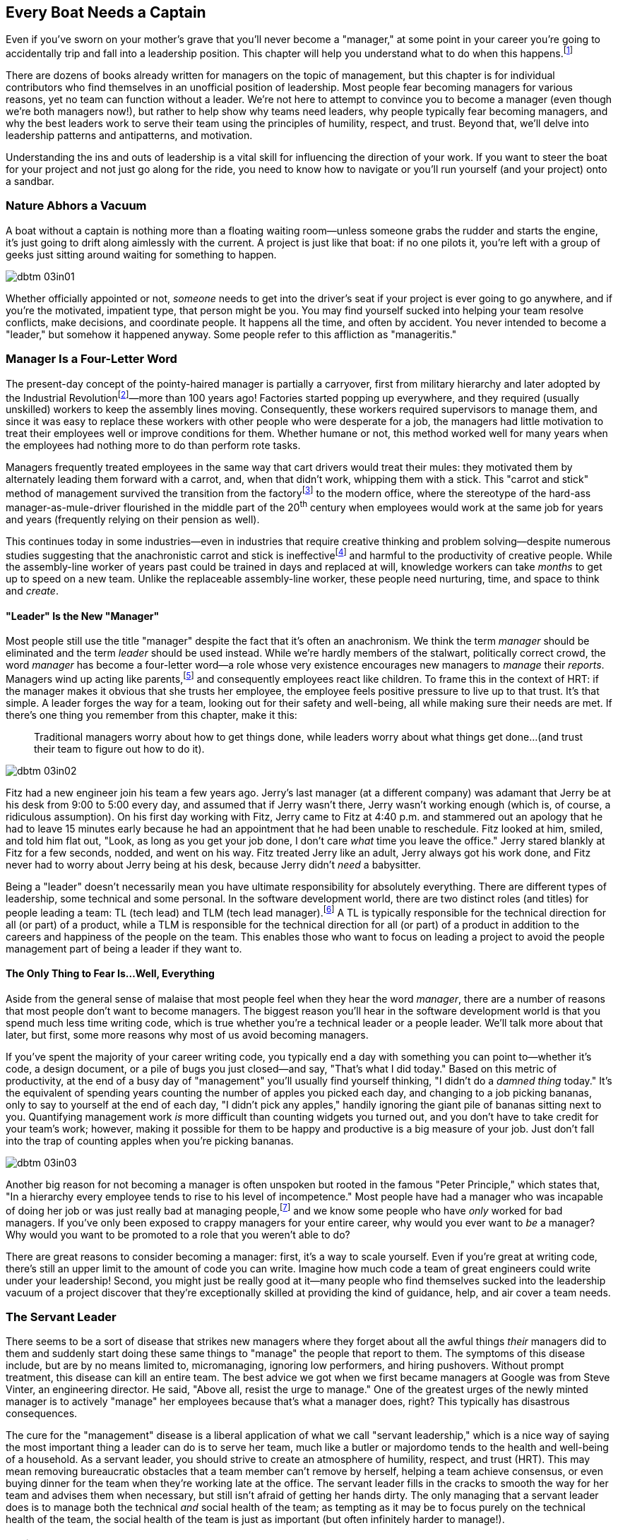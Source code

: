 
[[every_boat_needs_a_captain]]
== Every Boat Needs a Captain

((("leaders", id="ixch03asciidoc0", range="startofrange")))Even if you've sworn on your mother's grave that you'll never become a
"manager," at some point in your career you're going to accidentally
trip and fall into a leadership position. This chapter will help you
understand what to do when this
happens.footnote:[Even if you're an individual
contributor and not anywhere near a leadership position, this chapter
will help you better understand your manager.]

There are dozens of books already written for managers on the topic of
management, but this chapter is for individual contributors who find
themselves in an unofficial position of leadership. Most people fear
becoming managers for various reasons, yet no team can function
without a leader. We're not here to attempt to convince you to become
a manager (even though we're both managers now!), but rather to help
show why teams need leaders, why people typically fear becoming
managers, and why the best leaders work to serve their team using the
principles of humility, respect, and trust. Beyond that, we'll delve
into leadership patterns and antipatterns, and motivation.

Understanding the ins and outs of leadership is a vital skill for
influencing the direction of your work. If you want to steer the boat
for your project and not just go along for the ride, you need to know
how to navigate or you'll run yourself (and your project) onto a
sandbar.

[[nature_abhors_a_vacuum]]
=== Nature Abhors a Vacuum

((("leaders","need for")))A boat without a captain is nothing more than a floating waiting
room—unless someone grabs the rudder and starts the engine, it's just
going to drift along pass:[<span class="keep-together">aimlessly</span>] with the current. A project is just
like that boat: if no one pilots it, you're left with a group of geeks
just sitting around waiting for something to pass:[<span class="keep-together">happen</span>].


[[image_no_caption-id015]]
image::images/dbtm_03in01.png[]

Whether officially appointed or not, __someone__ needs to get into the
driver's seat if your project is ever going to go anywhere, and if
you're the motivated, impatient type, that person might be you. You
may find yourself sucked into helping your team resolve conflicts,
make decisions, and coordinate people. It happens all the time, and
often by accident. You never intended to become a "leader," but
somehow it happened anyway. Some people refer to this affliction as
"manageritis."

[[deprecated_manager]]
=== Manager Is a Four-Letter Word

((("leaders","and managers", id="ixch03asciidoc1", range="startofrange")))((("managers","and leaders", id="ixch03asciidoc2", range="startofrange")))The present-day ((("managers","origins of")))concept of the pointy-haired manager is partially a
carryover, first from military hierarchy and later adopted by the
((("Industrial Revolution")))Industrial
Revolutionfootnote:[In Europe, it started in the
18^th^ century and in the United States, in the 19^th^ century.]—more than
100 years ago! Factories started popping up everywhere, and they
required (usually unskilled) workers to keep the assembly lines
moving. Consequently, these workers required supervisors to manage
them, and since it was easy to replace these workers with other people
who were desperate for a job, the managers had little motivation to
treat their employees well or improve conditions for them. Whether
humane or not, this method worked well for many years when the
employees had nothing more to do than perform rote tasks.

Managers frequently treated employees in the same way that cart
drivers would treat their mules: they motivated them by alternately
leading them forward with a carrot, and, when that didn't work,
whipping them with a stick. This "carrot and stick" method of management survived ((("scientific management")))((("taylorism")))the
transition from the factoryfootnote:[ For more
fascinating information on optimizing the movements of factory
workers, read up on Scientific Management or Taylorism, especially its
effects on worker morale.] to the modern office, where the stereotype
of the hard-ass manager-as-mule-driver flourished in the middle part
of the 20^th^ century when employees would work at the same job for
years and years (frequently relying on their pension as well).

This continues today in some industries—even in industries that
require creative thinking and problem solving—despite numerous studies
suggesting that the anachronistic carrot and stick is
ineffectivefootnote:[link:$$http://www.ted.com/talks/dan_pink_on_motivation.html$$[]]
and harmful to the productivity of creative people. While the
assembly-line worker of years past could be trained in days and
replaced at will, knowledge workers can take __months__ to get up to
speed on a new team. Unlike the replaceable assembly-line worker,
these people need nurturing, time, and space to think and __create__.

[[leader_is_the_new_manager]]
==== "Leader" Is the New "Manager"

((("leaders","as new manager", id="ixch03asciidoc3", range="startofrange")))Most people still use the title "manager" despite the fact that it's
often an anachronism. We think the term __manager__ should be
eliminated and the term __leader__ should be used instead. While we're
hardly members of the stalwart, politically correct crowd, the word
__manager__ has become a four-letter word—a role whose very existence
encourages new managers to __manage__ their __reports__. Managers wind
up acting like parents,footnote:[If you have kids,
the odds are good that you can remember with startling clarity the
first time you said something to your child that made you stop and
exclaim (perhaps even aloud): "Holy crap, I've become my mother."] and
consequently employees react like children. ((("HRT (humility, respect, trust)","leadership and")))((("trust","leadership and")))To frame this in the
context of HRT: if the manager makes it obvious that she trusts her
employee, the employee feels positive pressure to live up to that
trust. It's that simple. A leader forges the way for a team, looking
out for their safety and well-being, all while making sure their needs
are met. If there's one thing you remember from this chapter, make it
this:

[quote]
____
Traditional  managers worry  about  how to  get  things done,  while
leaders worry  about what things get  done…(and trust  their team to
figure  out  how  to  do it).
____



[[image_no_caption-id016]]
image::images/dbtm_03in02.png[]

Fitz had a new engineer join his team a few years ago. Jerry's last
manager (at a different company) was adamant that Jerry be at his desk
from 9:00 to 5:00 every day, and assumed that if Jerry wasn't there,
Jerry wasn't working enough (which is, of course, a ridiculous
assumption). On his first day working with Fitz, Jerry came to Fitz at
4:40 p.m. and stammered out an apology that he had to leave 15 minutes
early because he had an appointment that he had been unable to
reschedule. Fitz looked at him, smiled, and told him flat out, "Look,
as long as you get your job done, I don't care __what__ time you leave
the office." Jerry stared blankly at Fitz for a few seconds, nodded,
and went on his way. Fitz treated Jerry like an adult, Jerry always
got his work done, and Fitz never
had to worry about Jerry being at his desk, because Jerry didn't
__need__ a babysitter.

((("responsibility","leadership and")))Being a "leader" doesn't necessarily mean you have ultimate
responsibility for absolutely everything. There are different types of
leadership, some technical and some personal. In the software
development world, there are two distinct roles (and titles) for
people leading a team: TL (tech lead) and TLM (tech lead manager).footnote:[We
use the word __manager__ here to mean nothing more than "has people
who are reporting to her," as opposed to "must bark commands at
people."] A TL is typically responsible for the technical direction
for all (or part) of a product, while a TLM is responsible for the
technical direction for all (or part) of a product in addition to the
careers and happiness of the people on the team. This enables those
who want to focus on leading a project to avoid the people management
part of being a leader if they want to.(((range="endofrange", startref="ixch03asciidoc3")))

[[the_only_thing_to_fear_is_hellip_well_ev]]
==== The Only Thing to Fear Is…Well, Everything

((("leaders","reasons not to become")))Aside from the general sense of malaise that most people feel when
they hear the word __manager__, there are a number of reasons that
most people don't want to become managers. The biggest reason you'll
hear in the software development world is that you spend much less
time writing code, which is true whether you're a technical leader or
a people leader. We'll talk more about that later, but first, some
more reasons why most of us avoid becoming managers.

If you've spent the majority of your career writing code, you
typically end a day with something you can point to—whether it's code,
a design document, or a pile of bugs you just closed—and say, "That's
what I did today." Based on this metric of productivity, at the end of
a busy day of "management" you'll usually find yourself thinking, "I
didn't do a __damned thing__ today." It's the equivalent of spending
years counting the number of apples you picked each day, and changing
to a job picking bananas, only to say to yourself at the end of each
day, "I didn't pick any apples," handily ignoring the giant pile of
bananas sitting next to you. Quantifying management work __is__ more difficult than
counting widgets you turned out, and you don't have to take credit for
your team's work; however, making it possible for them to be happy and
productive is a big measure of your job. Just don't fall into the trap
of counting apples when you're picking bananas.


[[image_no_caption-id017]]
image::images/dbtm_03in03.png[]

((("Peter Principle")))Another big reason for not becoming a manager is often unspoken but
rooted in the famous "Peter Principle," which
states that, "In a hierarchy every employee tends to rise to his level
of incompetence." Most people have had a manager who was incapable of
doing her job or was just really bad at managing
people,footnote:[Yet another reason companies
shouldn't force people into management as part of a career path: if an
engineer is able to write reams of great code and has no desire at all
to manage people or lead a team, by forcing her into a management or
tech lead role you're losing a great engineer and gaining a crappy
manager. This is not only a bad idea, but it's actively harmful.] and
we know some people who have __only__ worked for bad managers. If
you've only been exposed to crappy managers for your entire career,
why would you ever want to __be__ a manager? Why would you want to be
promoted to a role that you weren't able to do?

There are great reasons to consider becoming a manager: first, it's a
way to scale yourself. Even if you're great at writing code, there's
still an upper limit to the amount of code you can write. Imagine how
much code a team of great engineers could write under your leadership!
Second, you might just be really good at it—many people who find
themselves sucked into the leadership vacuum of a project discover
that they're exceptionally skilled at providing the kind of guidance,
help, and air cover a team needs.(((range="endofrange", startref="ixch03asciidoc2")))(((range="endofrange", startref="ixch03asciidoc1")))

[[the_servant_leader]]
=== The Servant Leader

((("leaders","servant")))((("servant leaders")))There seems to be a sort of disease that strikes new managers where
they forget about all the awful things __their__ managers did to them
and suddenly start doing these same things to "manage" the people that
report to them. The symptoms of this disease include, but are by no
means limited to, micromanaging, ignoring low performers, and hiring
pushovers. Without prompt treatment, this disease can kill an entire
team. The best advice we got when we first became managers at Google
was from Steve((("Vinter, Steve"))) Vinter, an engineering
director. He said, "Above all, resist the urge to manage."  One of the
greatest urges of the newly minted manager is to actively "manage" her
employees because that's what a manager does, right? This typically
has disastrous consequences.

The cure for the "management" disease is a liberal application of what
we call "servant leadership," which is a nice way of saying the most important thing a
leader can do is to serve her team, much like a butler or majordomo
tends to the health and well-being of a household. ((("HRT (humility, respect, trust)","and servant leaders")))As a servant
leader, you should strive to create an atmosphere of humility,
respect, and trust (HRT). This may mean removing bureaucratic
obstacles that a team member can't remove by herself, helping a team
achieve consensus, or even buying dinner for the team when they're
working late at the office. The servant leader fills in the cracks to
smooth the way for her team and advises them when necessary, but
still isn't afraid of getting her hands dirty. The only managing that
a servant leader does is to manage both the technical __and__ social
health of the team; as tempting as it may be to focus purely on the
technical health of the team, the social health of the team is just as
important (but often infinitely harder to manage!).

[[antipatterns]]
=== Antipatterns

((("leaders","antipatterns for", id="ixch03asciidoc4", range="startofrange")))((("leaders","behaviors to avoid", id="ixch03asciidoc5", range="startofrange")))Before we go over a litany of "design patterns" for successful
leaders, we're going to review a
collection of the patterns you __don't__ want to follow if you want to
be a successful leader. We've observed these destructive patterns in a
handful of bad leaders we've encountered in our careers, and in more
than a few cases, pass:[<span class="keep-together">ourselves</span>].footnote:[See the section
on failure, in <<building_an_awesome_team_culture>>.]

[[antipattern_hire_pushovers]]
==== Antipattern: Hire Pushovers

((("antipatterns, leadership","hiring pushovers")))((("pushovers")))If you're a manager and you're feeling insecure in your role (for
whatever reason), one way to make sure no one questions your authority
or threatens your job is to hire people you can push around. You can
achieve this by hiring people who aren't as smart or ambitious as you
are, or just people who are more insecure than you. While this will
cement your position as the team leader and decision maker, it will
mean a lot more work for you. Your team won't be able to make a move
without you leading them like dogs on a leash. If you build a team of
pushovers, you probably can't take a vacation; the moment you leave
the room, productivity comes to a screeching halt. But surely this is
a small price to pay for feeling secure in your job, right?

Instead, you should strive to hire people who are smarter than you and
can replace you. This can be difficult because these very same people
will challenge you on a regular basis (in addition to letting you know
in no uncertain terms when you screw up). These very same people will
also consistently impress you and make great things happen. They'll be
able to direct themselves to a much greater extent, and some will be
eager to lead the team as well. You shouldn't see this as an attempt
to usurp your power, but rather as an opportunity for you to lead an
additional team, investigate new opportunities, or even take a
vacation without worrying about checking in on the team every day to
make sure they're getting their work done.

[[antipattern_ignore_low_performers]]
==== Antipattern: Ignore Low Performers

((("antipatterns, leadership","ignoring low performers")))((("low performers")))Early in Fitz's career as a team leader at Google, the time came for
him to hand out bonus letters to his team, and he grinned as he told
his manager, "I __love__ being a manager!" Without missing a beat,
Fitz's manager, a long-time industry veteran, replied, "Sometimes you
get to be the tooth fairy, other times you have to be the
dentist."

It's never any fun to pull teeth. We've seen team leaders do all the
right things to build incredibly strong teams, only to have these
teams fail to excel (and eventually fall apart) because of just one or
two low performers. We understand that the human
aspect is the hardest part of writing software, but the hardest part
of dealing with humans is handling someone who isn't meeting
expectations. Sometimes people miss expectations because they're not
working long enough or hard enough, but the most difficult cases are
when someone just isn't capable of doing his job no matter how long or
hard he works.

((("hope, limitations of")))The team at Google that is responsible for keeping all of their
services running has a motto: "Hope is not a strategy." And nowhere is hope more overused as a strategy
than in dealing with a low performer. Most team leaders grit their
teeth, avert their eyes, and just hope that the low performer either
magically gets better or just goes away. Yet it is extremely rare that
this person does either.

While the leader is hoping and the low performer isn't getting better
(or leaving), high performers on the team waste valuable time pulling
the low performer along and team morale leaks away into the ether. You
can be sure that the team knows they're there even if you're ignoring
them—the rest of the team is acutely aware of who the low performers are, because they have to carry
them.

Ignoring
low performers is also a way to keep new high performers from joining
your team, and a way to encourage existing high performers to
leave. You eventually wind up with a whole team of low performers
because they're the only ones who __can't__ leave of their own
volition. Lastly, you aren't even doing __the low performer__ any
favors by keeping him on the team; often, someone who wouldn't do well
on your team would actually have plenty of impact somewhere else.

The benefit of dealing with a low performer as quickly as possible is
that you can put yourself in the position of helping him up __or__
out. If you deal with a low performer right away, you'll oftentimes
find that he merely needs some encouragement or direction to slip into
a higher state of productivity. If you wait too long to deal with a
low performer, his relationship with the team is
going to be so sour and you're going to be so frustrated that you're
not going to be able to help him.

How does one coach a low performer effectively? It turns out
that the two of us have (unfortunately) had quite a lot of experience
in this area, gained through painful trial and error. The best
analogy is to imagine you're helping a limping person learn to walk
again, then jog, then run alongside the rest of the team. It almost
always requires temporary micromanagement—but still a whole lot of
HRT, particularly respect. Set up a specific time frame (say, two or
three months), and some very specific goals you expect him to achieve
in that period. Make the goals small and incremental, so there's an
opportunity for lots of small successes. Meet with the team member
every week to check on progress, and be sure you set really explicit
expectations around each upcoming milestone, so it's easy to measure
success or failure. If the low
performer can't keep up, it will become quite obvious to __both__ of
you early in the process. At this point, the person will often
acknowledge that things aren't going well and decide to quit; in other
cases, determination will kick in and he'll "up his game" to meet
expectations. Either way, by working directly with the low performer
you're catalyzing important and necessary changes.

[[antipattern_ignore_human_issues]]
==== Antipattern: Ignore Human Issues

((("antipatterns, leadership","ignoring human issues")))((("human issues, ignoring")))As we've said before, a team leader has two major areas of focus for
his team: the social and the technical. It's rather common for leaders
to be stronger in the technical side, and since most leaders are
promoted from a technical job (where the primary goal of their job was
to solve technical problems), they tend to ignore human issues. It's
tempting to focus all your energy on the technical side of your team
because, as an individual contributor, you spend the vast majority of your time
solving technical problems. When you were a student, your
classes were all about learning the technical ins and outs of your
work. Now that you're a leader, however, you ignore the human element
of your team at your own peril.

Let's start with an example of a leader ignoring the human element in his team. Years
ago, a close friend of Fitz's—we'll call him
Jake—had his first child. Jake and Fitz had worked together for years, both remotely and
in the same office, so in the weeks following the arrival of the new
baby, Jake worked from home. This worked out great for Jake and his
wife, and Fitz was totally fine with it as he was already used to
working remotely with Jake. They were their usual productive selves
until their manager, Pablo (who worked in a different office), found
out that Jake was working from home for most of the week. Pablo was
upset that Jake wasn't going into the office to work with Fitz,
despite the fact that Jake was just as productive as always and that
Fitz was fine with the situation. Jake attempted to explain to Pablo
that he was just as productive as he would be if he came into the
office, and that it was much easier on both him and his wife for him
to mostly work from home for a few weeks. Pablo's response: "Dude,
people have kids __all the time__. You need to go into the office."
Needless to say, Jake (normally a mild-mannered engineer) was enraged
and lost a lot of respect for Pablo.

There are numerous ways that Pablo could have handled this
differently: he could have showed some understanding that Jake wanted
to be home more for his wife and, if his productivity and team weren't
being affected, just let
him continue to do so for a while. He could have negotiated that Jake
go into the office for one or two days a week until things settled
down. Regardless of the end result, a little bit of empathy would have
gone a long way toward keeping Jake happy in this situation.

[[antipattern_be_everyones_friend]]
==== Antipattern: Be Everyone's Friend

((("antipatterns, leadership","being everyone's friend")))((("friendships","and leadership antipatterns")))The first foray that most people have into leadership is when they
become the lead of a team of which they were formerly members. Many
leads don't want to lose the friendships they've
cultivated with their teams, so they will sometimes work extra hard to
maintain friendships with their team members after becoming a team
lead. This can be a recipe for disaster and for a lot of broken
friendships. Don't confuse friendship with leading with a soft touch:
when you hold power over someone's career, he may feel pressure to
artificially reciprocate gestures of friendship.

Remember that you can lead a team and build consensus without being a
peer of your team (or a monumental hard-ass). Likewise, you can be a
tough leader without tossing your existing friendships to the
wind. We've found that having lunch with your team can be an effective
way to stay socially connected to them without making them
uncomfortable—this gives you a chance to have informal conversations
outside the normal work environment.

Sometimes it can be tricky to move into a management role over someone
who has been a good friend and a peer. If the friend who is
being managed is not self-managing and is not a hard worker,
it can be stressful for everyone. We recommend that you avoid getting
into this situation whenever possible.

[[antipattern_compromise_the_hiring_bar]]
==== Antipattern: Compromise the Hiring Bar

((("antipatterns, leadership","compromising the hiring bar")))((("hiring, compromised standards for")))Steve Jobs once((("Jobs, Steve"))) said: &#x201c;__A__ people hire other
__A__ people; __B__ people hire __C__ people." It's incredibly easy to
fall victim to this adage, and even more so when you're trying to hire
quickly. A common approach we've seen is that a team needs to hire
five engineers, so they sift through their pile of applications,
interview 40 or 50 people, and pick the best 5 __regardless of
whether they meet the hiring bar__. This is one of the fastest ways to
build a mediocre team.

The cost of finding the right person—whether by paying recruiters,
paying advertising, or pounding the pavement for references—pales in
comparison to the cost of dealing with an employee you never should
have hired in the first place. This "cost" manifests itself in lost
team productivity, team stress, time spent managing the employee up or
out, and the paperwork and stress involved in firing the
employee. That's assuming, of course, that you try to avoid the
monumental cost of just leaving him on the team. If you're managing a
team where you don't have a say over hiring and you're unhappy with
the hires being made for your team, you need to fight tooth and nail
for higher-quality engineers. If you still keep getting handed
substandard engineers, maybe it's time to look for another
job. Without the raw materials for a great team, you're
doomed.

[[antipattern_treat_your_team_like_childre]]
==== Antipattern: Treat Your Team Like Children

((("antipatterns, leadership","treating team like children")))((("children, treating team like")))((("disrespect")))((("micromanagement")))((("trust","and micromanagement")))The best way to show your team you don't trust them is to treat them
like kids—people tend to act the way you treat them, so if you treat
them like children or prisoners, don't be surprised when that's how
they behave. You can manifest this behavior by micromanaging them or
simply by being disrespectful of their abilities and giving them no
opportunity to be responsible for their work. If it's permanently
necessary to micromanage people because you don't trust them, you've
got a hiring failure on your hands. Well, it's a failure unless your
goal was to build a team that you can spend the rest of your life
babysitting. If you hire people worthy of trust and show these people
you trust them, they'll usually rise to the occasion (sticking with
the basic premise, as we mentioned earlier, that you've hired good
people).

Fitz runs a conference in Chicago that used to be at a site rented
from a local institution. The first time Fitz went to get access to
the venue for the conference, the facilities manager gave Fitz a brief
tour of the place to make sure he knew where everything was. The
manager then handed him the key to the building and told Fitz that
he'd get the key back from him next week. There was no list of "dos
and dont's," and no extensive supervision for the event, and as a
result Fitz and his team felt responsible for taking take care of the
facility as though it were their own, going above and beyond the
expectations of keeping the place clean and organized.

The results of this level of trust go all the way from keys to a
building to office and computer supplies. As another example, Google
provides employees with cabinets stocked with various and sundry
office supplies (e.g., pens, notebooks, and other "legacy" implements
of creation) that are free to take as employees need them. The IT
department runs numerous "Tech Stops" that provide self-service areas
that are like a mini electronics store. These contain lots of computer
accessories and doodads (e.g., power supplies, cables, mice, USB
drives, etc.) that would be easy to just grab and walk off with,
but since Google employees are being entrusted to check these items out,
they feel a responsibility to Do The Right Thing. Many people from
typical corporations react in horror to hearing this, exclaiming that
surely Google is hemorrhaging money due to people "stealing" these
items. That's certainly possible, but what about the costs of having a
workforce that behaves like children? Surely that's more
expensive than the price of a few pens and USB cables.(((range="endofrange", startref="ixch03asciidoc5")))(((range="endofrange", startref="ixch03asciidoc4")))

[[leadership_patterns]]
=== Leadership Patterns

((("leaders","patterns for effective", id="ixch03asciidoc6", range="startofrange")))((("patterns, leadership", id="ixch03asciidoc7", range="startofrange")))These are a collection of behavior patterns for successful leadership
that we've learned from experience, from watching other successful
leaders, and, most of all, from our own leadership mentors. These
patterns are not only those that we've had great success implementing,
but the patterns that we've always respected the most in the leaders
that we follow.

[[lose_the_ego-id001]]
==== Lose the Ego

((("ego","and effective leadership")))((("patterns, leadership","losing the ego")))We talked about "losing the ego" in
<<the_myth_of_the_genius_programmer>> when we first examined HRT, but
it's especially important when you're playing the role of servant
leader. This pattern is frequently misunderstood as encouraging
leaders to be a doormat and let their team walk all over them, but
that's not the case at all. We admit that there's a fine line between
being humble and letting others take advantage of you, but humility is
__not__ the same as lacking confidence. You can still have
self-confidence and opinions without being an
egomaniac. Big personal egos are hard to handle on any team,
especially in the team's leader. Instead, you should work to cultivate
a strong((("team ego"))) collective __team__ ego and identity.

Part of "losing the ego" is
something we've covered already: you need to trust your team. That
means respecting the abilities and prior accomplishments of the team
members, even if they're new to your team.

If you're not micromanaging your team, you can be pretty certain the
folks working in the trenches know the details of their work better
than you do. This means that while you may be the one driving the team
to consensus and helping to set the direction, the nuts and bolts of
how to accomplish your goals are best decided by the people who are
putting the product together. This gives them not only a greater sense
of ownership, but also a greater sense of accountability and
responsibility for the success (or failure!) of their product. If
you've got a good team and you let them set the bar for the quality
and rate of their work, they'll accomplish more than they would by you
standing over them with a carrot and a stick.

Most people new to a leadership role feel an enormous responsibility
to get everything right, to know everything, and to have all the
answers. We can assure you that you will not get everything right, nor
will you have all the answers, and if you act like you do, you'll
quickly lose the respect of your team. A lot of this comes down to
having a basic sense of security in your role. Think back to when you
were an individual contributor; you could smell insecurity a mile
away. Try to appreciate inquiry: when someone questions a decision or
statement you made, remember that this person is usually just trying
to better understand you. If you encourage inquiry, you're much more
likely to get the kind of constructive
criticism that will make you a better leader of a better team. Finding
people who will give you good constructive criticism is incredibly difficult, and
it's even harder to get this kind of criticism from people who "work
for you." Think about the big picture of what you're trying to
accomplish as a team, and accept feedback and criticism openly; avoid
the urge to be territorial.

The last part of losing the ego is a simple one,
but many engineers would rather be boiled in oil than do it: apologize
when you make a mistake. And we don't mean you should just sprinkle
"I'm sorry" throughout your conversation like salt on popcorn—you have
to sincerely mean it. You are absolutely going to make mistakes, and
whether you admit it or not your team is going to know you've made a
mistake. They'll know regardless of whether they talk to you or not
(and one thing is guaranteed: they __will__ talk about it with one
another). Apologizing doesn't cost
money. People have enormous respect for leaders who apologize when they screw up, and contrary
to popular belief it doesn't make you vulnerable. In fact, you'll
usually gain respect from people when you apologize, because
apologizing tells people you are level-headed, good at assessing
situations, and—coming back to HRT—humble.

[role="pagebreak-before"]
[[be_a_zen_master]]
==== Be a Zen Master

((("calm leadership", id="ixch03asciidoc8", range="startofrange")))((("patterns, leadership","being a Zen master", id="ixch03asciidoc9", range="startofrange")))((("patterns, leadership","maintaining calm", id="ixch03asciidoc10", range="startofrange")))((("Zen master, leader as", id="ixch03asciidoc11", range="startofrange")))As an engineer, you likely developed an excellent sense of skepticism
and cynicism, but this can be a liability when you're trying to lead a
team. That's not to say you should be naïvely optimistic at every
turn, but you would do well to be less vocally skeptical while still
letting your team know you're aware of the intricacies and obstacles
involved in your work. Mediating your reactions and maintaining your
calm is more important as you lead more people, because your team will
(both unconsciously and consciously) look to you for clues on how to
act and react to whatever is going on around you.


[[image_no_caption-id018]]
image::images/dbtm_03in04.png[]

((("chain of gears, org chart as")))((("org chart, chain of gears analogy for")))A simple way to visualize this effect is to see your company's org
chart as a chain of gears, with the individual contributor as a tiny
gear with just a few teeth all the
way at one end, and each successive manager above her as another gear,
ending with the CEO as the largest gear with many hundreds of
teeth. This means every time that individual's "manager gear" (with
maybe a few dozen teeth) makes a single revolution, the "individual's
gear" makes two or three revolutions. And the CEO can make a small
movement and send the hapless employee, at the end of a chain of six
or seven gears, spinning wildly! The farther you move up the chain,
the faster you can set the gears below you spinning, whether you
intend to or not.


[[image_no_caption-id019]]
image::images/dbtm_03in05.png[]

Another way of thinking about this is the maxim that the __leader is
always on stage.__ This means that if you're in an overt leadership
position, you are always being watched: not just when you run a
meeting or give a talk, but even when you're just sitting at your desk
answering emails.  Your peers are watching you for subtle clues in
your body language, your reactions to small talk, and your signals as
you eat lunch.  Do they read confidence or fear?  As a leader, your
job is to inspire, but inspiration is a 24/7 job.  Your visible
attitude about absolutely everything--no matter how trivial--is
unconsciously noticed and spreads infectiously to your team.

Fitz had a manager, Bill,footnote:[His real name.]
who truly mastered the ability to maintain calm at all times. No
matter what blew up, no matter what crazy thing happened, no matter
how big the firestorm, Bill would never panic. Most of the time he'd
place one arm across his chest, rest his chin in his hand, and ask
questions about the problem, usually to a completely panicked
employee. This had the effect of calming her and helping her to focus
on solving the problem instead of running around in a
chicken-with-its-head-cut-off mode. Fitz used to joke that if someone
came in and told Bill 19 of the company's offices had been attacked by
space aliens, Bill's response would be, "Any idea why they didn't make
it an even 20?"

((("questions, asking","for effective leadership")))This brings us to another Zen
management trick: asking questions. When a team member asks you for
advice, it's usually pretty exciting because you're finally getting
the chance to fix something! That's exactly what you did for years
before moving into a leadership position, so you usually go
__leaping__ into solution mode, but that is the last place you should
be. The person asking for advice typically doesn't want you to solve
her problem, but rather to help __her__ solve it, and the easiest way
to do this is to ask her questions. This isn't to say you should
replace yourself with a Magic 8 Ball, which would be maddening and
unhelpful. Instead, you can apply some HRT and try to help her solve
the problem on her own by trying to refine and explore her
problem. This will usually lead the employee to the
answer,footnote:[See also "Rubber duck
debugging,"
link:$$http://en.wikipedia.org/wiki/Rubber_duck_debugging$$[].] and it
will be __her__ answer, which leads back to the ownership and
responsibility we went over earlier in this chapter. Whether you have
the answer or not, using this technique will almost always leave the
employee with the impression that you did. Tricky, eh? Socrates would
be proud of you.(((range="endofrange", startref="ixch03asciidoc11")))(((range="endofrange", startref="ixch03asciidoc10")))(((range="endofrange", startref="ixch03asciidoc9")))(((range="endofrange", startref="ixch03asciidoc8")))

[[be_a_catalyst]]
==== Be a Catalyst

((("catalyst, leader as", id="ixch03asciidoc12", range="startofrange")))((("patterns, leadership","being a catalyst", id="ixch03asciidoc13", range="startofrange")))In chemistry a catalyst is something that accelerates a chemical
reaction, but which itself is not consumed in the reaction. One of the
ways in which catalysts (e.g., enzymes) work is to bring
reactants into close proximity: instead of bouncing around randomly in
a solution, the reactants are much more likely to favorably interact
with one another when the catalyst helps bring them together. This is
a role you'll often need to play as a leader, and there are a number
of ways you can go about it.

((("consensus building")))One of the most common things a team leader does is to build
consensus. This may mean you drive the process from start to finish,
or you just give it a gentle push in the right direction to speed it
up. Working to build team consensus is a leadership skill that is
often used by unofficial leaders because it's one
way you can lead without any actual authority. If you have the
authority, you can direct and dictate direction, but that's less
effective overall than building consensus. If your team is looking to
move quickly, sometimes they'll voluntarily concede authority and
direction to one or more team leads. While this might look like a
dictatorship or oligarchy, when it's done voluntarily it's a form of
pass:[<span class="keep-together">consensus</span>].

[[note-4-5]]
.Know Where to Put the Chalk Mark
****
There's a story about a Master of all things mechanical who had long
since retired. His former company was having a problem that no one
could fix, so they called in the Master to see if he could help find
the problem. The Master examined the machine, listened to it, and
eventually pulled out a worn piece of chalk and made a small X on the
side of the machine. He informed the technician that there was a loose
wire that needed repair at that very spot.  The technician opened the
machine and tightened the loose wire, thus fixing the problem. When
the Master's invoice arrived for $10,000, the irate CEO wrote back
demanding a breakdown for this ridiculously high charge for a simple
chalk mark!  The Master responded with another invoice, showing a $1
cost for the chalk to make the mark, and $9,999 for knowing where to
put it.

To us, this is a story about wisdom: that a single, carefully
considered adjustment can have gigantic effects.  Ben tries to use
this technique when managing people.  He imagines his team as flying
around in a great blimp, headed slowly and surely in a certain
direction.  Instead of micromanaging and trying to make continuous
course corrections, he spends most of his week carefully watching and
listening.  At the end of the week he makes a small chalk mark in a
precise location on the blimp, then gives a small but critical
"tap" to adjust the course.
****

Sometimes your team already has consensus about what you need to do,
but they hit a roadblock and get stuck. This could be a technical or
organizational roadblock, but jumping in to help the team get
moving again
is a common leadership technique. There are some roadblocks that,
while virtually impossible for your team members to get past, will be
easy for you to handle, and helping your team to understand that
you're glad (and able) to help out with these roadblocks is
valuable.

One time Fitz's team spent several weeks trying to work past an
obstacle with his company's legal department. When they finally
reached their wits' end and came to Fitz with the problem, he had it
solved in less than two hours because he knew the right person to
contact. Another time Ben's team needed some server resources and just
couldn't get them allocated. Fortunately, Ben was in communication
with other teams across the company and managed to get the team
exactly what they needed that very afternoon. Yet another time one of
the engineers on Fitz's team was having trouble with an arcane bit of
Java code, and while Fitz wasn't a Java expert, he was able to connect
the engineer to another engineer who knew exactly what the problem
was. You don't have to know all the answers to help remove roadblocks,
but it usually helps to know the people who do. __In many cases,
knowing the right person is more valuable than knowing the right
answer__.(((range="endofrange", startref="ixch03asciidoc13")))(((range="endofrange", startref="ixch03asciidoc12")))

[[failure_is_an_option]]
==== Failure Is an Option

((("failure","as an option")))((("patterns, leadership","failure as an option")))Another way to catalyze your team is to make them feel safe and secure
so that they can take greater risks. Risk ((("risks","to catalyze team")))is a fascinating thing—most humans are __terrible__ at
evaluating risk, and most companies try to avoid risk at all costs. As
a result of this, the usual modus operandi is to work conservatively
and focus on smaller successes even when taking a bigger risk might
mean exponentially greater success. A common saying at Google is that
if you try to achieve an impossible goal, there's a good chance you'll
fail, but if you fail trying to achieve the impossible, you'll most
likely accomplish way more than you would have accomplished had you
merely attempted something you knew you could complete. A good way to
build a culture where risk taking is
accepted is to let your team __know__ it's OK to fail.

((("learning","failure as source of")))So let's get that out of the way: it's OK to fail. In fact, we like to
think of failure as a way of learning a lot really quickly (providing
that you're not repeatedly failing at the same thing). In addition,
it's important to see failure as an opportunity to learn and not to
point fingers or assign blame. Failing fast is good, because there's
not a lot ((("Savoia, Alberto")))at stake.footnote:[See Alberto Savoia's talk, http://bit.ly/pretotyping_manifesto["The Pretotyping Manifesto"].] Failing slowly can also teach a valuable
lesson, but it is more painful because more is at risk and more can be
lost (usually engineering time). Failing in a manner that affects your
customers is probably the least desirable failure that we encounter,
and one where we have the greatest amount of structure in place to
learn from failures. As mentioned earlier, every time there is a
production failure at Google, they perform a postmortem. This
procedure is a way to document the events that led to the actual
failure and to develop a series of steps that will prevent it from
happening in the future. This is not an opportunity to point fingers,
nor is it intended to introduce unnecessary bureaucratic checks; the goal is rather to focus strongly on the core of the problem and fix it once
and for all. It's very difficult, but quite effective (and
pass:[<span class="keep-together">cathartic</span>]!).

Individual successes and failures are a bit different. It's one thing
to laud individual successes, but looking to assign individual blame
in the case of failure is a great way to divide a team and discourage
risk taking across the board. It's
OK to fail, but fail as a team and learn from your failures. If an
individual succeeds, praise him in front of the team. If an individual
fails, give constructive criticism in
private.footnote:[Public criticism of
an individual is rarely necessary, and most often is just mean or
cruel. You can be sure the rest of the team already knows when an
individual has failed, so there's no need to rub it in.] Whatever the
case, take advantage of the opportunity and apply a liberal helping of
HRT to help your team to learn from their failures.

[[be_a_teacher_and_a_mentor]]
==== Be a Teacher and a Mentor

((("mentors, leaders as")))((("patterns, leadership","mentoring")))((("patterns, leadership","teaching")))((("teachers, leaders as")))One of the hardest things to do as a team leader is to watch a more
junior-level team member spend three hours working on something you
__know__ you can knock out in 20 minutes. Teaching people and giving
them a chance to learn on their own can be incredibly difficult at
first, but it's a vital component of effective leadership. This is
especially important for new hires who, in addition to learning your
team's technology and code base, are learning your team's culture and
the appropriate level of responsibility to assume.

Much like the role of manager, most people don't apply for the role of
mentor—they usually become one when a team lead is looking for someone
to mentor a new team member. It doesn't take a lot of formal education
or preparation to be a mentor; in fact, you primarily need three
things: experience with your team's processes and systems, the ability
to explain things to someone else, and the ability to gauge how much
help your mentee needs. The last thing is probably the most
important—giving your mentee enough information is what you're
supposed to be doing, but if you overexplain things or ramble on
endlessly, your mentee will probably tune you out rather than politely
tell you she got it.

[[set_clear_goals]]
==== Set Clear Goals

((("goals, setting clear")))((("patterns, leadership","setting clear goals")))This is one of those patterns that, as obvious as it sounds, is solidly
ignored by an enormous number of leaders. If
you're going to get your team moving rapidly in one direction, you
need to make sure they all understand and agree on what the direction
is. Imagine your product is a big truck (and not a series of
tubes). Each team member has in his hand a rope tied to the front of
the truck, and as he works on the product, he'll pull the truck in
his own direction. If your intention is to pull the truck (or
product) northbound as quickly as possible, you can't have team
members pulling every which way—you want them all pulling the truck
north.


[[image_no_caption-id020]]
image::images/dbtm_03in06.png[]

The easiest way to set a clear ((("mission statements")))goal and get your team pulling the
product in the same direction is to create a concise mission statement
for the team (see the section <<the_mission_statementmdashno_really>>
in <<building_an_awesome_team_culture>> for more information about
mission
statements). Once you've helped the team define their direction and
goals, you can step back and give them more autonomy, periodically
checking in to make sure they're still on the right track. This not
only frees up your time to handle other leadership tasks, but it also
__drastically increases the efficiency of your team__. Teams can (and do) succeed
without clear goals, but they typically waste a great deal of energy
as each team member pulls the product in a slightly different
direction. This frustrates you, slows progress for the team, and
forces you to use more and more of your own energy to correct the
course.

[[be_honest]]
==== Be Honest

((("honesty, leadership and")))((("patterns, leadership","honesty")))This doesn't mean we're assuming you are lying to your team, but it
merits a mention because you'll inevitably find yourself in a position
where you can't tell your team something or, even worse, you have to
tell them something they don't want to hear. A former manager of
Fitz's would tell new team members, "I won't lie to you, but I will
tell you when I can't tell you something or if I just don't know."

If a team member approaches you about something you can't share with
her, it's OK to just tell her you know the answer but can't tell
her. Even more common is when a team member asks you something you
don't know the answer to: you can tell her you don't know. This is
another one of those things that seems blindingly obvious when you
read it, but many people move to a manager role and feel that if they
don't know the answer to something it proves they're weak or out of
touch. In reality, the only thing it proves is that they're human.

Giving hard feedback((("feedback","negative"))) is…well,
__hard__. The first time you have to tell one of your reports that he
made a mistake or didn't do his job as well as was expected of him can
be incredibly stressful. ((("compliment sandwich")))Most management texts advise that you use the
"compliment sandwich" to soften the blow when
delivering hard feedback. A compliment sandwich looks
something like this:

__"You're a solid member of the team and one of our smartest
engineers. That being said, your code is incredibly convoluted and
almost impossible for anyone else on the team to understand. But
you've got great potential and a wicked cool neckbeard."__

((("constructive criticism")))Sure, this softens the blow, but with this sort of beating around the
bush most people will walk out of this meeting only thinking, "Sweet!
I've got a wicked cool beard!" We __strongly__ advise against using
the compliment sandwich, not because we think you should be
unnecessarily cruel or harsh, but __because most people won't hear the
critical message__, which is that something needs to change. It's
possible to employ HRT here: be kind and empathetic when delivering
constructive criticism without resorting to the compliment
sandwich. In fact, kindness and empathy are __critical__ if you want
the recipient to hear the criticism and not immediately go on the
defensive.


[[image_no_caption-id021]]
image::images/dbtm_03in07.png[]

Years ago, Fitz picked up a team member, Tim, from another manager who
insisted that Tim was impossible to work with. He told Fitz that Tim
never responded to feedback or criticism and instead just kept doing the same
things he'd been told he shouldn't do. Fitz sat in on a few of the
manager's meetings with Tim to watch the interaction between the
manager and Tim, and he noticed that the manager made extensive use of
the compliment sandwich so
as not to hurt Tim's feelings. When Fitz took Tim on his team, he sat
down with him and very clearly explained that Tim needed to make some
changes to work more effectively with the team. Fitz didn't give Tim
any compliments or candy-coat the issue, but just as importantly, Fitz
wasn't mean—he just laid out the facts as he saw them based on Tim's
performance with the previous team. Lo and behold, within a matter of
weeks (and after a few more "refresher" meetings), Tim's performance
improved dramatically. Tim just needed very clear feedback and pass:[<span class="keep-together">direction</span>].

When you're providing direct feedback or criticism, your delivery is key to
making sure your message is heard and not deflected. If you put the
recipient on the defensive, he's not going to be thinking of how he
can change, but rather how he can argue with you to show you you're
wrong. Ben once managed an engineer we'll call Dean. Dean had
extremely strong opinions and would argue with the rest of the team
about __anything__. It could be something as big as the team's mission
or as small as the placement of a widget on a web page; Dean would
argue with the same conviction and vehemence either way, and he
refused to let anything slide. After months of this behavior, Ben met
with Dean to explain to him that he was being too combative. Now, if Ben had just
said, "Dean, stop being such a jerk," you can be pretty sure Dean would have disregarded it entirely. Ben
thought hard about how he could get Dean to understand how his actions
were adversely affecting the team, and he came up with the following
metaphor:

[quote]
____

Every time a decision is made, it's like a train coming through
town—when you jump in front of the train to stop it you slow the train
down and potentially annoy the engineer driving the train. A new train
comes by every 15 minutes, and if you jump in front of every train,
not only do you spend a lot of your time stopping trains, but
eventually one of the engineers driving the train is going to get mad
enough to run right over you. So, while it's OK to jump in front of
some trains, pick and choose the ones you want to stop to make sure
you're only stopping the trains that really matter.
____


This anecdote not only injected a bit of humor into the situation, but
also made it easier for Ben and Dean to discuss the effect that Dean's
"train stopping" was having on the team
in addition to the energy Dean was spending on
it.

[[track_happiness]]
==== Track Happiness

((("happiness, tracking", id="ixch03asciidoc14", range="startofrange")))((("patterns, leadership","tracking happiness", id="ixch03asciidoc15", range="startofrange")))((("tracking happiness", id="ixch03asciidoc16", range="startofrange")))As a leader, one way you can make your team more productive (and less
likely to leave) in the long term is to take some time to gauge their happiness. The best
leaders we've worked with have all been
amateur psychologists, looking in on their team members' welfare from
time to time, making sure they get recognition for what they do, and
trying to make certain they are happy with their work. One leader we
know makes a spreadsheet of all the grungy, thankless tasks that need
to be done and makes certain these tasks are evenly spread across the
team. Another leader watches the hours his team is working and uses
comp time and fun team outings to avoid burnout and exhaustion. Yet
another leader starts one-on-one sessions with his team members by
dealing with their technical issues as a way to break the ice, and
then takes some time to make sure each engineer has everything he
needs to get his work done. After they've warmed up, he talks to the
engineer for a bit about how he's enjoying the work he's doing and
what he's looking forward to next.

One of the most valuable tools in tracking your team's happiness is, at the end
of each one-on-one meeting, to ask the team member, "What do you need?" This simple question is a great way to wrap up and make
sure each team member has what he needs to be productive and happy,
although you may need to carefully probe a bit to get details. If you
ask this every time you have a one-on-one, you'll find that eventually
your team will remember this and sometimes even come to you with a
laundry list of things they need to make their job better.

.The Unexpected Question
****
((("Schmidt, Eric")))Shortly after Fitz started at Google he had his first meeting with
then-CEO Eric Schmidt, and at the end Eric asked
Fitz, "Is there anything you need?" Fitz, who had prepared a million
defensive responses to hard questions or challenges, was __completely__
unprepared for this. So he sat there dumbstruck and staring. But you
can be sure Fitz had something ready the next time he was asked that
question!
****

It can also be worthwhile to pay some attention to your team's
happiness __outside__ the office. Be wary of assuming that people have no life outside of work—having
unrealistic expectations
about the amount of time people can put into their work will cause
people to lose respect for you, or worse, to burn out. We're not
advocating that you pry into your team members' personal lives, but
being sensitive to personal situations that your team members are
going through can give you a lot of insight into why they may be more
or less productive at any given time. Giving a little extra slack to a
team member who is having a tough time at home now can make him a lot
more willing to put in longer hours when your team has a tight
deadline to hit later.

A big part of tracking your team members' happiness is
tracking their careers. If you ask a team member where she sees her
career in five years, most of the time you'll get a shrug and a blank
look. When put on the spot, most people won't say much about this, but
there are usually a few things that everyone would like to do in the
next five years: get promoted, learn something new, launch something
important, and work with smart
people. Regardless of whether they verbalize this, most people are
thinking about it. If you're going to be an effective leader, you
should be thinking about how you can help make all those things happen
and let your team know you're thinking about this. The most important
part of this is to take these implicit goals and make them
__explicit__ so that when you're giving career advice you have a real
set of metrics on which to evaluate situations and opportunities.

Tracking happiness comes down to not just monitoring
careers, but also giving your team members opportunities to improve
themselves, get recognized for the work they do, and have a little fun
along the way.(((range="endofrange", startref="ixch03asciidoc16")))(((range="endofrange", startref="ixch03asciidoc15")))(((range="endofrange", startref="ixch03asciidoc14")))

[[other_tips_and_tricks]]
==== Other Tips and Tricks

((("delegation")))__Delegate, ((("patterns, leadership","various tips and tricks", id="ixch03asciidoc17", range="startofrange")))but get your hands dirty__. When moving from an individual
contributor role to a leadership role, achieving a balance is one of
the hardest things to do: initially, you're inclined to do all of the
work yourself, and after being in a leadership role for a long time,
it's easy to get into the habit of doing __none__ of the work
yourself. If you're new to a leadership role, you probably need to
work hard to delegate work to other engineers on your team, even if it
will take them a lot longer than you to accomplish that work. Not only
is this one way for you to maintain your sanity, but also it's how the
rest of your team will learn. If you've been leading teams for a while
or if you pick up a new team, one of the easiest ways to gain the
team's respect and get up to speed on what they're doing is to get
your hands dirty—usually by taking on a grungy task no one else wants
to do. You can have a résumé and a list of achievements a mile long,
but nothing lets a team know how skillful and dedicated (and humble)
you are like jumping in and actually doing some hard
work.

((("replacing yourself")))__Seek to replace yourself__. Unless you want to keep doing the exact
same job for the rest of your career, seek to replace yourself. This
starts, as we mentioned earlier, with the hiring process: if you want
a member of your team to replace you, you need to hire people capable
of replacing you, which we usually sum up by saying you need to "hire
people smarter than you." Once you have team members capable of doing
your job, you need to give them opportunities to take on more
responsibilities or occasionally lead the team. If you do this, you'll
quickly see who has the most aptitude to lead as well as who __wants__
to lead the team. Remember that some people prefer to just be
high-performing individual contributors, and that's OK. We've always
been amazed at companies that take their best engineers and—against
their wishes—throw these engineers into management roles. This usually
subtracts a great engineer from your team and adds a subpar manager.

((("waves, making")))__Know when to make waves__. You will (inevitably and frequently) have
difficult situations crop up where every cell in your body is
screaming at you to do nothing about it. It may be the engineer on
your team whose technical chops aren't up to par. It may be the person
who jumps in front of every train. It may be the unmotivated employee
who is working 30 hours a week. "Just wait a bit and it will get
better," you'll tell yourself. "It will work itself out," you'll
rationalize. Don't fall into this trap—these are the situations where
you __need__ to make the biggest waves and you need to make them
now. Rarely will these problems work themselves out, and the longer
you wait to address them, the more they'll adversely affect the rest
of the team and the more they'll keep you up at night thinking about
them. By waiting, you're only delaying the inevitable and causing
untold damage in the process. So act, and act quickly.


[[image_no_caption-id022]]
image::images/dbtm_03in08.png[]

((("chaos")))__Shield your team from chaos__. When you step into a leadership role,
the first thing you'll usually discover is that outside your team is a
world of chaos and uncertainty (or even insanity) that you never saw
when you were an individual contributor. When Fitz first became a
manager back in the 1990s (before going back to being an individual
contributor) he was taken aback by the sheer volume of uncertainty and
organizational chaos that was happening in his company. He asked
another manager what had caused this sudden rockiness in the otherwise
calm company, and the other manager laughed hysterically at Fitz's
naïveté: the chaos had always been present, but Fitz's previous
manager had shielded Fitz and the rest of the team from it.

((("air cover, for your team")))__Give your team air cover__. While it's important that you keep your
team informed about what's going on "above" them in the company, it's
just as important that you defend them from a lot of the uncertainty
and frivolous demands that may be imposed upon you from outside your
team. Share as much information as you can with your team, but don't
distract them with organizational craziness that is extremely unlikely
to ever actually affect them.

((("feedback","positive")))((("positive feedback")))__Let your team know when they're doing well__. Many new team leads
can get so caught up in dealing with the shortcomings of their team
members that they neglect to provide positive feedback often
enough. Just as you let someone know when he screws up, be sure to let
him know when he does well, and be sure to let him (and the rest of
the team) know when he knocks one out of the
park.

Lastly, here's something the best leaders
know and use often when they have adventurous team members who want to
try new things often: it's easy to say "yes" if it's easy to undo
something. If you have a team member who wants to take a day or two to
try using a new tool or library that could speed up your product (and
you're not on a tight deadline), it's easy to say, "Sure, give it a
shot." If, on the other hand, she wants to do something like launch a
product that you're going to have to support for the next 10 years,
you'll likely want to give it a bit more thought. Really good leaders
have a good sense for when something can be undone.(((range="endofrange", startref="ixch03asciidoc17")))

[[imposter_phenomenon]]
.Imposter Phenomenon
****

((("imposter phenomenon")))((("leaders","and imposter phenomenon")))Much has been written about((("Clance, Pauline Rose"))) the so-called "imposter syndrome" or "imposter
phenomenon,"footnote:[ First documented by
Dr. Pauline Rose Clance, http://paulineroseclance.com/impostor_phenomenon.html.] which
according to Wikipedia is a __"psychological phenomenon in which
people are unable to internalize their accomplishments. Despite
external evidence of their competence, those with the syndrome remain
convinced that they are frauds and do not deserve the success they
have achieved."__

We prefer the "phenomenon" nomenclature because, even though this may
make you feel like a fraud who will be discovered at any time, the imposter
phenomenon often drives you to work much harder and achieve goals that
you might never have achieved otherwise.

This problem is extremely common in people new to management,
especially those thrust into leadership positions (official or not) by
necessity.  The phenomenon is so widespread that we almost always get
asked about it after our talks.  __"I don't actually know what I'm
doing,"__ people will say, __"so what can I do to stop feeling like a
phony?"__ Our answer is that everyone feels like a phony at some point
in their career; one could even argue that a little bit of insecurity
makes us work harder and helps improve our success.

Ben likes to share the story of his parents' marriage. The night
before they got married, they both got cold feet and admitted to each
other that they had made a Terrible Mistake--but that it was clearly
far too late to call off the wedding.  So they made a pact to "fake
it" for the wedding, play the stage role of happy newlyweds, and then
maybe call things off a few days later.  A couple of weeks later, they
decided to try another month of marriage.  And then the month after
that, and the month after that.  Eventually it became a running joke
in their marriage.  Every year on their anniversary they would say,
"Let's give this trial another year, eh?"

Whatever sort of leadership you're involved in, the same "fake it till
you make it" technique tends to work very well.  When Ben first got
asked to manage a large team, a similar script went through his mind:
__"You want me to own this project?  That's crazy, but OK, I guess I'll
pretend to be a leader for a while."__ Then every year at
performance-review time, he'd look back at his success and and say,
__"Yeah, I guess I'll keep pretending a bit longer—seems to be going
well!"__(((range="endofrange", startref="ixch03asciidoc7")))(((range="endofrange", startref="ixch03asciidoc6")))


****

[role="pagebreak-before"]
[[people_are_like_plants]]
=== People Are Like Plants

((("leaders","and treating people like plants", id="ixch03asciidoc18", range="startofrange")))((("needs, of individual team members", id="ixch03asciidoc19", range="startofrange")))((("plants, people's similarity to", id="ixch03asciidoc20", range="startofrange")))Fitz's wife is the youngest of six children, and her mother was faced
with the difficult task of figuring out how to raise six __very
different__ children, each of whom needed different things. Fitz asked
his mother-in-law how she managed this (see what we did there?), and
she responded that kids are like plants: some are like cactuses and
need little water but lots of sunshine, others are like African
violets and need diffuse light and moist soil, and still others are
like tomatoes and will truly excel if you give them a little
fertilizer. If you have six kids and give each one the same amount of
water, light, and fertilizer, they'll all get equal treatment, but the
odds are good that __none__ of them will get what they actually
__need__.


[[image_no_caption-id023]]
image::images/dbtm_03in09.png[]

And so your team members are also like plants: some need more light,
and some need more water (and some need more bullshit, er,
fertilizer). It's your job as their leader to figure out who needs
what and to then give it to them.

Take a look at this matrix:


[[image_no_caption-id024]]
image::images/dbtm_03in10.png[]

To get all of your team members into the sweet spot, you need to
motivate the ones who fall into the "In a rut" portion of the matrix,
and provide stronger direction to those who are in the "Look!
Squirrel!" portion. Of course, those who are "adrift" need both
motivation __and__ direction. So, instead of
water and sunlight, you need to provide team members with a
combination of motivation and direction to make them happy and
productive. And you don't want to give them too much of either—because
if they don't need motivation or direction and you try giving it to
them, you're just going to annoy them.(((range="endofrange", startref="ixch03asciidoc20")))(((range="endofrange", startref="ixch03asciidoc19")))(((range="endofrange", startref="ixch03asciidoc18")))

Giving direction is fairly straightforward—it requires a basic
understanding of what needs to be done, some simple organizational
skills, and enough coordination to break it down into manageable
tasks. With those tools in hand you can provide enough guidance for an
engineer in need of directional help (OK, there's more to it, but we
covered a lot of that earlier in the chapter). Motivation, however, is
a bit more sophisticated and merits some explanation.

[[intrinsic_versus_extrinsic_motivation]]
=== Intrinsic Versus Extrinsic Motivation

((("extrinsic motivation")))((("intrinsic motivation")))((("leaders","intrinsic vs. extrinsic motivation")))((("motivation, intrinsic vs. extrinsic")))There are two types of motivation: extrinsic, which originates from outside((("Drive (Pink)")))((("Pink, Dan"))) forces
(such as monetary compensation), and intrinsic, which comes from
within. In his book __Drive__,footnote:[As we
mentioned earlier in this chapter, see also Dan's fantastic TED talk
on this subject.] Dan Pink explains that the
way to make people the happiest and most productive isn't to motivate
them extrinsically (e.g., throw piles of cash at them), but rather to
work to increase their __intrinsic__ motivation. Dan claims you can
increase intrinsic motivation by giving people three
things: autonomy, mastery, and purpose.footnote:[This
assumes that the people in question are being paid well enough that
income is not a source of stress.]

A person has __autonomy__ when she has the ability to act on her own
without someone micromanaging her.footnote:[Of
course, this assumes that you have people on your team who don't need
micromanagement.] With autonomous employees, you might give them the
general direction in which they need to take the product, but leave it
up to them to decide how to get there. This helps with motivation not
only because they have a closer relationship with the product (and
likely know better than you how to build it), but also because it
gives them a much greater sense of ownership of the product. The
bigger their stake is in the success of the product, the greater their
interest is in seeing it succeed.

__Mastery__ in its((("mastery"))) basest form simply means you need to give someone
the opportunity to learn new skills and improve existing
skills. Giving ample opportunities for mastery not only helps to
motivate people, but also makes them better over time, which makes for
stronger teams.footnote:[Of course, it also means
they're more valuable and marketable employees, so it's easier for
them to pick up and leave you if they're not enjoying their work. See
the pattern in <<track_happiness>>.] An
employee's skills are like the blade of a knife: you may spend tens of
thousands of dollars to find people with the sharpest skills for your
team, but if you "use" that knife for years without sharpening it, you
will wind up with a dull knife that is inefficient, and in some cases
useless. Ample opportunities for team members to learn new things and
master their craft will keep them sharp, efficient, and
effective.

Of course, all the autonomy and mastery in the world isn't going to
help motivate someone if she's doing work for no reason at all, which
is why you need to give her work __purpose__. Many people work on
products that have great significance, but they are kept at arm's
length from the positive effects their products may have on their
company, their customers, or even the world. Even in cases where the
product may have a much smaller impact, you can motivate your team by
seeking the reason for their efforts and making this reason clear to
them. If you can help them to see this purpose in their work, you'll
see a tremendous increase in their motivation and
productivity.footnote:[link:$$http://bit.ly/task_significance$$[]] One manager we know keeps a close eye on the
email feedback the company gets for its product (one of the
"smaller-impact" products), and whenever she sees a message from a
customer talking about how the company's product has helped the
customer personally or helped the customer's business, she immediately
forwards it to the engineering team. This not only motivates the team,
but also frequently inspires them to think about ways they can make
their product even better.

[[final_thoughts]]
=== Final Thoughts

Regardless of whether you ever intend to lead a team, we hope this
chapter has helped you understand what it takes to be a good team
leader and dispelled some of the myths about what a leader does for a
team. Even if you're resolute in your commitment to never be a leader,
it's good to be familiar with the concepts laid out in this chapter
because they can help you understand why the leader of __your__ team
does what she does, regardless of whether she's good at her job or
terrible at it. Take a moment to look at your team and see which of
these patterns and antipatterns your team leader applies to make your
team succeed (or fail), and you'll have a more concrete understanding
of what makes your team tick.(((range="endofrange", startref="ixch03asciidoc0")))

But understanding the team and leader you work with every day is only
one aspect of working with other people—crossing paths with someone
outside your team can be even more challenging, especially if this
person is out to sabotage your team. We call these "poisonous people,"
and we discuss them in the following chapter.


